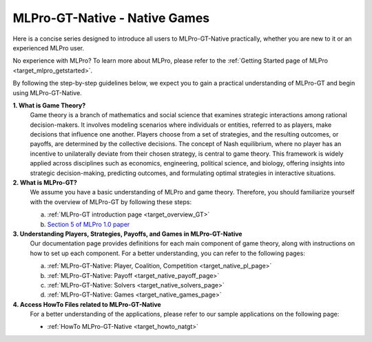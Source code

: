 MLPro-GT-Native - Native Games
------------------------------

Here is a concise series designed to introduce all users to MLPro-GT-Native practically, whether you are new to it or an experienced MLPro user.

No experience with MLPro? To learn more about MLPro, please refer to the :ref:`Getting Started page of MLPro <target_mlpro_getstarted>`.

By following the step-by-step guidelines below, we expect you to gain a practical understanding of MLPro-GT and begin using MLPro-GT-Native.

**1. What is Game Theory?**
   Game theory is a branch of mathematics and social science that examines strategic interactions among rational decision-makers.
   It involves modeling scenarios where individuals or entities, referred to as players, make decisions that influence one another.
   Players choose from a set of strategies, and the resulting outcomes, or payoffs, are determined by the collective decisions.
   The concept of Nash equilibrium, where no player has an incentive to unilaterally deviate from their chosen strategy, is central to game theory.
   This framework is widely applied across disciplines such as economics, engineering, political science, and biology, offering insights into strategic decision-making, predicting outcomes, and formulating optimal strategies in interactive situations.

**2. What is MLPro-GT?**
   We assume you have a basic understanding of MLPro and game theory.
   Therefore, you should familiarize yourself with the overview of MLPro-GT by following these steps:

   (a) :ref:`MLPro-GT introduction page <target_overview_GT>`

   (b) `Section 5 of MLPro 1.0 paper <https://doi.org/10.1016/j.mlwa.2022.100341>`_

**3. Understanding Players, Strategies, Payoffs, and Games in MLPro-GT-Native**
   Our documentation page provides definitions for each main component of game theory, along with instructions on how to set up each component.
   For a better understanding, you can refer to the following pages:

   (a) :ref:`MLPro-GT-Native: Player, Coalition, Competition <target_native_pl_page>`

   (b) :ref:`MLPro-GT-Native: Payoff <target_native_payoff_page>`

   (c) :ref:`MLPro-GT-Native: Solvers <target_native_solvers_page>`

   (d) :ref:`MLPro-GT-Native: Games <target_native_games_page>`

**4. Access HowTo Files related to MLPro-GT-Native**
   For a better understanding of the applications, please refer to our sample applications on the following page:

   - :ref:`HowTo MLPro-GT-Native <target_howto_natgt>`